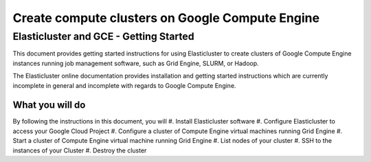 ================================================
Create compute clusters on Google Compute Engine
================================================
---------------------------------------
Elasticluster and GCE - Getting Started
---------------------------------------

This document provides getting started instructions for using
Elasticluster to create clusters of Google Compute Engine instances
running job management software, such as Grid Engine, SLURM, or Hadoop.

The Elasticluster online documentation provides installation and getting
started instructions which are currently incomplete in general and
incomplete with regards to Google Compute Engine.

What you will do
================
By following the instructions in this document, you will
#. Install Elasticluster software
#. Configure Elasticluster to access your Google Cloud Project
#. Configure a cluster of Compute Engine virtual machines running Grid Engine
#. Start a cluster of Compute Engine virtual machine running Grid Engine
#. List nodes of your cluster
#. SSH to the instances of your Cluster
#. Destroy the cluster

